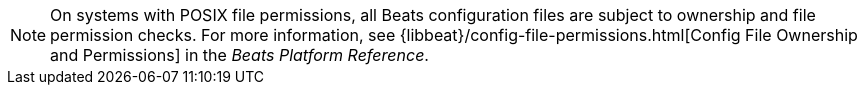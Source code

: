 NOTE: On systems with POSIX file permissions, all Beats configuration files are
subject to ownership and file permission checks. For more information, see
{libbeat}/config-file-permissions.html[Config File Ownership and Permissions] in
the _Beats Platform Reference_.
